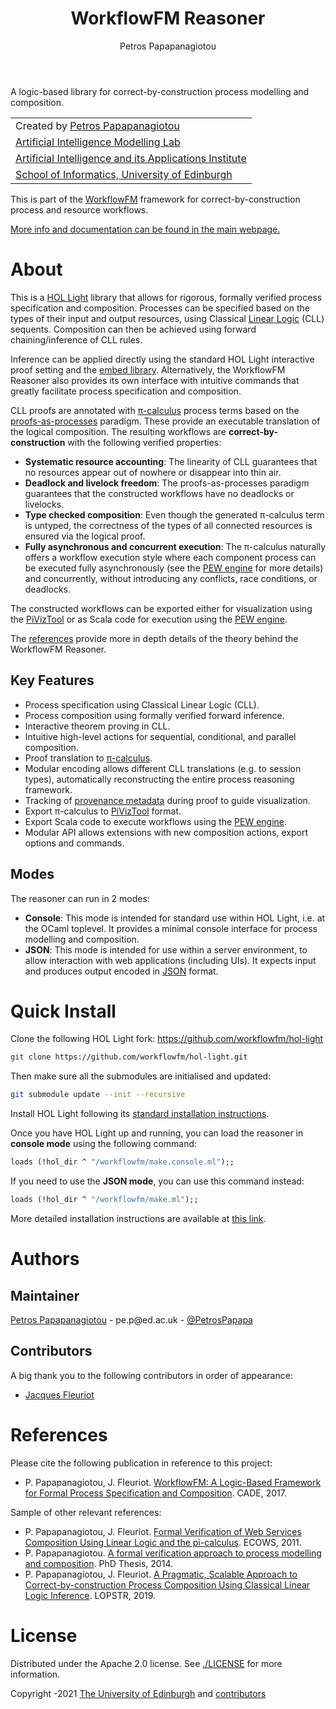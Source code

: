 #+TITLE: WorkflowFM Reasoner
#+AUTHOR: Petros Papapanagiotou
#+OPTIONS: toc:nil

[[../../releases/latest][https://img.shields.io/badge/version-0.6.1-brightgreen.svg]]
[[https://opensource.org/licenses/Apache-2.0][https://img.shields.io/badge/license-Apache%202.0-yellowgreen.svg]]

A logic-based library for correct-by-construction process modelling and composition. 

| Created by [[https://github.com/PetrosPapapa][Petros Papapanagiotou]] |
| [[https://aiml.inf.ed.ac.uk/][Artificial Intelligence Modelling Lab]] |
| [[https://web.inf.ed.ac.uk/aiai][Artificial Intelligence and its Applications Institute]] |
| [[https://www.ed.ac.uk/informatics/][School of Informatics, University of Edinburgh]] |

This is part of the [[https://github.com/workflowfm/][WorkflowFM]] framework for correct-by-construction process and resource workflows.

[[http://docs.workflowfm.com/workflowfm-reasoner][More info and documentation can be found in the main webpage.]]

* About

This is a [[https://github.com/jrh13/hol-light][HOL Light]] library that allows for rigorous, formally verified process specification and composition. Processes can be specified based on the types of their input and output resources, using Classical [[https://en.wikipedia.org/wiki/Linear_logic][Linear Logic]] (CLL) sequents. Composition can then be achieved using forward chaining/inference of CLL rules.

Inference can be applied directly using the standard HOL Light interactive proof setting and the [[https://github.com/PetrosPapapa/hol-light-embed][embed library]]. Alternatively, the WorkflowFM Reasoner also provides its own interface with intuitive commands that greatly facilitate process specification and composition.

CLL proofs are annotated with [[https://en.wikipedia.org/wiki/%CE%A0-calculus][\pi-calculus]] process terms based on the [[https://www.sciencedirect.com/science/article/pii/0304397594001030][proofs-as-processes]] paradigm. These provide an executable translation of the logical composition. The resulting workflows are *correct-by-construction* with the following verified properties:

- *Systematic resource accounting*: The linearity of CLL guarantees that no resources appear out of nowhere or disappear into thin air.
- *Deadlock and livelock freedom*: The proofs-as-processes paradigm guarantees that the constructed workflows have no deadlocks or livelocks.
- *Type checked composition*: Even though the generated \pi-calculus term is untyped, the correctness of the types of all connected resources is ensured via the logical proof.
- *Fully asynchronous and concurrent execution*: The \pi-calculus naturally offers a workflow execution style where each component process can be executed fully asynchronously (see the [[http://docs.workflowfm.com/pew][PEW engine]] for more details) and concurrently, without introducing any conflicts, race conditions, or deadlocks.

The constructed workflows can be exported either for visualization using the [[http://frapu.de/bpm/piviztool.html][PiVizTool]] or as Scala code for execution using the [[http://docs.workflowfm.com/pew][PEW engine]].

The [[#references][references]] provide more in depth details of the theory behind the WorkflowFM Reasoner.

** Key Features
   - Process specification using Classical Linear Logic (CLL).
   - Process composition using formally verified forward inference.
   - Interactive theorem proving in CLL.
   - Intuitive high-level actions for sequential, conditional, and parallel composition.
   - Proof translation to [[https://en.wikipedia.org/wiki/%CE%A0-calculus][\pi-calculus]].
   - Modular encoding allows different CLL translations (e.g. to session types), automatically reconstructing the entire process reasoning framework.
   - Tracking of [[./docs/provenance.org][provenance metadata]] during proof to guide visualization.
   - Export \pi-calculus to [[http://frapu.de/bpm/piviztool.html][PiVizTool]] format.
   - Export Scala code to execute workflows using the [[http://docs.workflowfm.com/pew][PEW engine]].
   - Modular API allows extensions with new composition actions, export options and commands.

** Modes
   The reasoner can run in 2 modes:
   - *Console*: This mode is intended for standard use within HOL Light, i.e. at the OCaml toplevel. It provides a minimal console interface for process modelling and composition.
   - *JSON*: This mode is intended for use within a server environment, to allow interaction with web applications (including UIs). It expects input and produces output encoded in [[https://en.wikipedia.org/wiki/JSON][JSON]] format.

* Quick Install

 Clone the following HOL Light fork:
 https://github.com/workflowfm/hol-light

 #+BEGIN_SRC sh :eval no
 git clone https://github.com/workflowfm/hol-light.git
 #+END_SRC

 Then make sure all the submodules are initialised and updated:
 #+BEGIN_SRC sh :eval no
 git submodule update --init --recursive
 #+END_SRC

Install HOL Light following its [[https://github.com/jrh13/hol-light/blob/master/READM][standard installation instructions]].

Once you have HOL Light up and running, you can load the reasoner in *console mode* using the following command:
#+BEGIN_SRC ocaml :eval no
loads (!hol_dir ^ "/workflowfm/make.console.ml");;
#+END_SRC 

If you need to use the *JSON mode*, you can use this command instead:
#+BEGIN_SRC ocaml :eval no
loads (!hol_dir ^ "/workflowfm/make.ml");;
#+END_SRC 

More detailed installation instructions are available at [[http://docs.workflowfm.com/workflowfm-reasoner/docs/install/][this link]].

* Authors
:PROPERTIES:
:CUSTOM_ID: authors
:END:

** Maintainer

   [[https://github.com/PetrosPapapa][Petros Papapanagiotou]] - pe.p@ed.ac.uk - [[https://twitter.com/petrospapapa][@PetrosPapapa]]

** Contributors

   A big thank you to the following contributors in order of appearance:

   - [[https://homepages.inf.ed.ac.uk/jdf/][Jacques Fleuriot]]


* References
:PROPERTIES:
:CUSTOM_ID: references
:END:

Please cite the following publication in reference to this project:
- P. Papapanagiotou, J. Fleuriot. [[https://link.springer.com/chapter/10.1007/978-3-319-63046-5%5F22][WorkflowFM: A Logic-Based Framework for Formal Process Specification and Composition]]. CADE, 2017.

Sample of other relevant references:
- P. Papapanagiotou, J. Fleuriot. [[https://ieeexplore.ieee.org/document/6061099][Formal Verification of Web Services Composition Using Linear Logic and the pi-calculus]]. ECOWS, 2011. 
- P. Papapanagiotou. [[https://era.ed.ac.uk/handle/1842/17863][A formal verification approach to process modelling and composition]]. PhD Thesis, 2014.
- P. Papapanagiotou, J. Fleuriot. [[https://link.springer.com/chapter/10.1007/978-3-030-13838-7%5F5][A Pragmatic, Scalable Approach to Correct-by-construction Process Composition Using Classical Linear Logic Inference]]. LOPSTR, 2019.


* License

Distributed under the Apache 2.0 license. See [[./LICENSE]] for more information.

Copyright \copy 2009-2021 [[https://www.ed.ac.uk/][The University of Edinburgh]] and [[#authors][contributors]]


